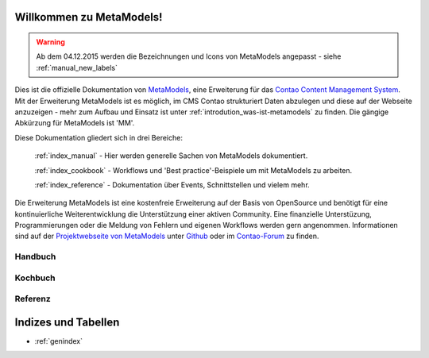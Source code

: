 Willkommen zu MetaModels!
=========================

.. warning:: Ab dem 04.12.2015 werden die Bezeichnungen und Icons
   von MetaModels angepasst - siehe :ref:`manual_new_labels`

Dies ist die offizielle Dokumentation von `MetaModels <https://now.metamodel.me>`_, eine Erweiterung 
für das `Contao Content Management System <https://contao.org>`_. Mit der Erweiterung MetaModels ist 
es möglich, im CMS Contao strukturiert Daten abzulegen und diese auf der Webseite anzuzeigen - mehr 
zum Aufbau und Einsatz ist unter :ref:`introdution_was-ist-metamodels` zu finden. Die gängige
Abkürzung für MetaModels ist 'MM'.


Diese Dokumentation gliedert sich in drei Bereiche:

    :ref:`index_manual` - Hier werden generelle Sachen von MetaModels dokumentiert.

    :ref:`index_cookbook` - Workflows und 'Best practice'-Beispiele um mit MetaModels zu arbeiten.

    :ref:`index_reference` - Dokumentation über Events, Schnittstellen und vielem mehr.


Die Erweiterung MetaModels ist eine kostenfreie Erweiterung auf der Basis von OpenSource und benötigt 
für eine kontinuierliche Weiterentwicklung die Unterstützung einer aktiven Community. Eine finanzielle 
Unterstüzung, Programmierungen oder die Meldung von Fehlern und eigenen Workflows werden gern angenommen.
Informationen sind auf der `Projektwebseite von MetaModels <https://now.metamodel.me>`_ unter `Github 
<https://github.com/MetaModels>`_ oder im `Contao-Forum <https://community.contao.org/de/forumdisplay.php?149-MetaModels>`_
zu finden.

.. _index_manual:

Handbuch
--------

    .. toctree::
        :glob:
        :maxdepth: 1

        manual/introduction
        manual/features
        manual/install
        manual/component/index
        manual/metamodel-first/index
        manual/metamodel-second/index
        manual/metamodel-special/index
        manual/extended/index

.. _index_cookbook:

Kochbuch
--------

    .. toctree::
        :glob:
        :maxdepth: 1

        cookbook/*

.. _index_reference:

Referenz
--------

    .. toctree::
        :glob:
        :maxdepth: 1

        reference/index
        imprint/index

Indizes und Tabellen
====================

* :ref:`genindex`

